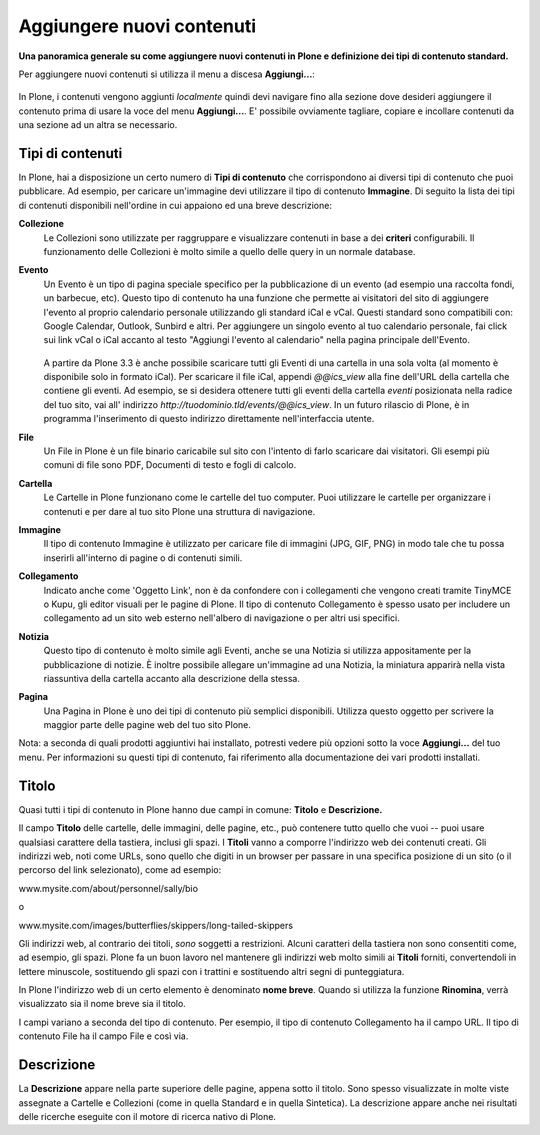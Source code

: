 Aggiungere nuovi contenuti
===========================

**Una panoramica generale su come aggiungere nuovi contenuti in Plone
e definizione dei tipi di contenuto standard.**

Per aggiungere nuovi contenuti si utilizza il menu a discesa
**Aggiungi...**:

.. figure:: ../_static/addnewmenu.png
   :align: center
   :alt: add-new-menu.png

In Plone, i contenuti vengono aggiunti *localmente* quindi devi
navigare fino alla sezione dove desideri aggiungere il contenuto prima
di usare la voce del menu **Aggiungi...**. E' possibile ovviamente
tagliare, copiare e incollare contenuti da una sezione  ad un altra se
necessario.

Tipi di contenuti
-----------------

In Plone, hai a disposizione un certo numero di **Tipi di contenuto**
che corrispondono ai  diversi tipi di contenuto che puoi pubblicare.
Ad esempio, per caricare un'immagine devi utilizzare il tipo  di
contenuto **Immagine**. Di seguito la lista dei tipi di contenuti
disponibili  nell'ordine in cui appaiono ed una breve descrizione:

**Collezione**
    Le Collezioni sono utilizzate per raggruppare e visualizzare
    contenuti in base a dei **criteri** configurabili. Il
    funzionamento delle Collezioni è molto simile a quello delle
    query in un normale database.
**Evento**
    Un Evento è un tipo di pagina speciale specifico per la
    pubblicazione di un evento (ad esempio una raccolta fondi, un
    barbecue, etc). Questo tipo di contenuto ha una funzione che
    permette ai visitatori del sito di aggiungere l'evento al proprio
    calendario personale utilizzando gli standard iCal e vCal. Questi
    standard sono compatibili con: Google Calendar, Outlook, Sunbird
    e altri. Per aggiungere un singolo evento al tuo calendario
    personale, fai click sui link vCal o iCal accanto al testo
    "Aggiungi l'evento al calendario" nella pagina principale
    dell'Evento.

    .. figure:: ../_static/events-summary-chart.jpg
       :align: center
       :alt: events-summary-chart.jpg

    A partire da Plone 3.3 è anche possibile scaricare tutti gli Eventi 
    di una cartella in una sola volta (al momento è disponibile 
    solo in formato iCal). Per scaricare il file iCal, appendi 
    *@@ics\_view* alla fine dell'URL della cartella che contiene gli 
    eventi. Ad esempio, se si desidera ottenere tutti gli eventi della 
    cartella *eventi* posizionata nella radice del tuo sito, vai all'
    indirizzo *http://tuodominio.tld/events/@@ics\_view*. In un 
    futuro rilascio di Plone, è in programma l'inserimento di questo 
    indirizzo direttamente nell'interfaccia utente.
**File**
    Un File in Plone è un file binario caricabile sul sito
    con l'intento di farlo scaricare dai visitatori. Gli esempi più
    comuni di file sono PDF, Documenti di testo e fogli di calcolo.
**Cartella**
    Le Cartelle in Plone funzionano come le cartelle del tuo computer.
    Puoi utilizzare le cartelle per organizzare i contenuti e per
    dare al tuo sito Plone una struttura di navigazione.
**Immagine**
    Il tipo di contenuto Immagine è utilizzato per caricare file di immagini 
    (JPG, GIF, PNG) in modo tale che tu possa inserirli all'interno di 
    pagine o di contenuti simili.
**Collegamento**
    Indicato anche come 'Oggetto Link', non è da confondere con i
    collegamenti che vengono creati tramite TinyMCE o Kupu, gli editor
    visuali per le pagine di Plone.
    Il tipo di contenuto Collegamento è spesso usato per includere un 
    collegamento ad un sito web esterno nell'albero di navigazione o
    per altri usi specifici.
**Notizia**
    Questo tipo di contenuto è molto simile agli Eventi, anche se una
    Notizia si utilizza appositamente per la pubblicazione di notizie.
    È inoltre possibile allegare un'immagine ad una Notizia, la
    miniatura apparirà nella vista riassuntiva della cartella accanto
    alla descrizione della stessa.
**Pagina**
    Una Pagina in Plone è uno dei tipi di contenuto più semplici
    disponibili. Utilizza questo oggetto per scrivere la maggior
    parte delle pagine web del tuo sito Plone.

Nota: a seconda di quali prodotti aggiuntivi hai installato, potresti
vedere più opzioni sotto la voce **Aggiungi...** del tuo menu.
Per informazioni su questi tipi di contenuto, fai riferimento alla
documentazione dei vari prodotti installati.

Titolo
------

Quasi tutti i tipi di contenuto in Plone hanno due campi in comune:
**Titolo** e **Descrizione.**

Il campo **Titolo** delle cartelle, delle immagini, delle pagine,
etc., può contenere tutto quello che vuoi -- puoi usare qualsiasi
carattere della tastiera, inclusi gli spazi. I **Titoli** vanno a
comporre l'indirizzo web dei contenuti creati. Gli indirizzi web, noti
come URLs, sono quello che digiti in un browser per passare in una
specifica posizione di un sito (o il percorso del link selezionato),
come ad esempio:

www.mysite.com/about/personnel/sally/bio

o

www.mysite.com/images/butterflies/skippers/long-tailed-skippers

Gli indirizzi web, al contrario dei titoli, *sono* soggetti a
restrizioni. Alcuni caratteri della tastiera non sono consentiti come,
ad esempio, gli spazi. Plone fa un buon lavoro  nel mantenere gli
indirizzi web molto simili ai **Titoli** forniti, convertendoli in
lettere minuscole, sostituendo gli spazi con i trattini e sostituendo
altri segni di punteggiatura.

In Plone l'indirizzo web di un certo elemento è denominato **nome breve**. 
Quando si utilizza la funzione **Rinomina**, verrà visualizzato sia 
il nome breve sia il titolo.

I campi variano a seconda del tipo di contenuto. Per esempio, il tipo
di contenuto Collegamento ha il campo URL. Il tipo di contenuto File
ha il  campo File e così via.

Descrizione
-----------

La **Descrizione** appare nella parte superiore delle pagine, appena
sotto il titolo.  Sono spesso visualizzate in molte viste assegnate a
Cartelle e  Collezioni (come in quella Standard e in quella
Sintetica). La descrizione  appare anche nei risultati delle ricerche
eseguite con il  motore di ricerca nativo di Plone.
